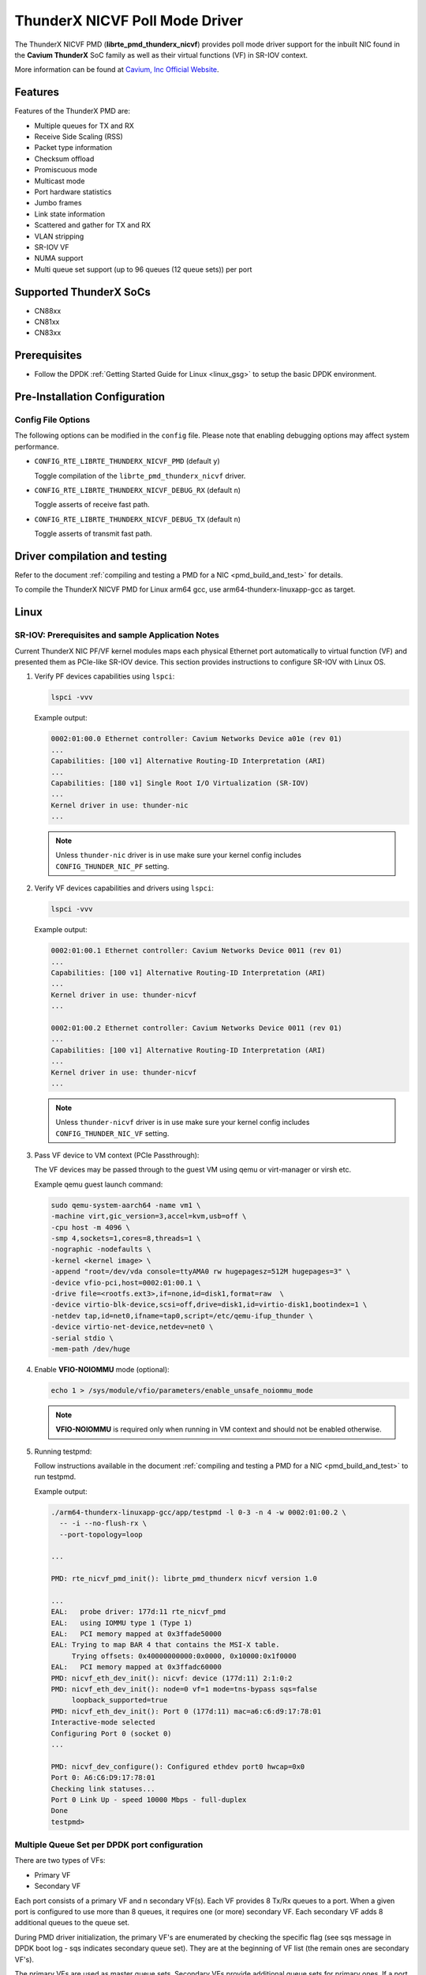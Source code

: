 ..  SPDX-License-Identifier: BSD-3-Clause
    Copyright(c) 2016 Cavium, Inc

ThunderX NICVF Poll Mode Driver
===============================

The ThunderX NICVF PMD (**librte_pmd_thunderx_nicvf**) provides poll mode driver
support for the inbuilt NIC found in the **Cavium ThunderX** SoC family
as well as their virtual functions (VF) in SR-IOV context.

More information can be found at `Cavium, Inc Official Website
<http://www.cavium.com/ThunderX_ARM_Processors.html>`_.

Features
--------

Features of the ThunderX PMD are:

- Multiple queues for TX and RX
- Receive Side Scaling (RSS)
- Packet type information
- Checksum offload
- Promiscuous mode
- Multicast mode
- Port hardware statistics
- Jumbo frames
- Link state information
- Scattered and gather for TX and RX
- VLAN stripping
- SR-IOV VF
- NUMA support
- Multi queue set support (up to 96 queues (12 queue sets)) per port

Supported ThunderX SoCs
-----------------------
- CN88xx
- CN81xx
- CN83xx

Prerequisites
-------------
- Follow the DPDK :ref:`Getting Started Guide for Linux <linux_gsg>` to setup the basic DPDK environment.

Pre-Installation Configuration
------------------------------

Config File Options
~~~~~~~~~~~~~~~~~~~

The following options can be modified in the ``config`` file.
Please note that enabling debugging options may affect system performance.

- ``CONFIG_RTE_LIBRTE_THUNDERX_NICVF_PMD`` (default ``y``)

  Toggle compilation of the ``librte_pmd_thunderx_nicvf`` driver.

- ``CONFIG_RTE_LIBRTE_THUNDERX_NICVF_DEBUG_RX`` (default ``n``)

  Toggle asserts of receive fast path.

- ``CONFIG_RTE_LIBRTE_THUNDERX_NICVF_DEBUG_TX`` (default ``n``)

  Toggle asserts of transmit fast path.

Driver compilation and testing
------------------------------

Refer to the document :ref:`compiling and testing a PMD for a NIC <pmd_build_and_test>`
for details.

To compile the ThunderX NICVF PMD for Linux arm64 gcc,
use arm64-thunderx-linuxapp-gcc as target.

Linux
-----

SR-IOV: Prerequisites and sample Application Notes
~~~~~~~~~~~~~~~~~~~~~~~~~~~~~~~~~~~~~~~~~~~~~~~~~~

Current ThunderX NIC PF/VF kernel modules maps each physical Ethernet port
automatically to virtual function (VF) and presented them as PCIe-like SR-IOV device.
This section provides instructions to configure SR-IOV with Linux OS.

#. Verify PF devices capabilities using ``lspci``:

   .. code-block:: console

      lspci -vvv

   Example output:

   .. code-block:: console

      0002:01:00.0 Ethernet controller: Cavium Networks Device a01e (rev 01)
      ...
      Capabilities: [100 v1] Alternative Routing-ID Interpretation (ARI)
      ...
      Capabilities: [180 v1] Single Root I/O Virtualization (SR-IOV)
      ...
      Kernel driver in use: thunder-nic
      ...

   .. note::

      Unless ``thunder-nic`` driver is in use make sure your kernel config includes ``CONFIG_THUNDER_NIC_PF`` setting.

#. Verify VF devices capabilities and drivers using ``lspci``:

   .. code-block:: console

      lspci -vvv

   Example output:

   .. code-block:: console

      0002:01:00.1 Ethernet controller: Cavium Networks Device 0011 (rev 01)
      ...
      Capabilities: [100 v1] Alternative Routing-ID Interpretation (ARI)
      ...
      Kernel driver in use: thunder-nicvf
      ...

      0002:01:00.2 Ethernet controller: Cavium Networks Device 0011 (rev 01)
      ...
      Capabilities: [100 v1] Alternative Routing-ID Interpretation (ARI)
      ...
      Kernel driver in use: thunder-nicvf
      ...

   .. note::

      Unless ``thunder-nicvf`` driver is in use make sure your kernel config includes ``CONFIG_THUNDER_NIC_VF`` setting.

#. Pass VF device to VM context (PCIe Passthrough):

   The VF devices may be passed through to the guest VM using qemu or
   virt-manager or virsh etc.

   Example qemu guest launch command:

   .. code-block:: console

      sudo qemu-system-aarch64 -name vm1 \
      -machine virt,gic_version=3,accel=kvm,usb=off \
      -cpu host -m 4096 \
      -smp 4,sockets=1,cores=8,threads=1 \
      -nographic -nodefaults \
      -kernel <kernel image> \
      -append "root=/dev/vda console=ttyAMA0 rw hugepagesz=512M hugepages=3" \
      -device vfio-pci,host=0002:01:00.1 \
      -drive file=<rootfs.ext3>,if=none,id=disk1,format=raw  \
      -device virtio-blk-device,scsi=off,drive=disk1,id=virtio-disk1,bootindex=1 \
      -netdev tap,id=net0,ifname=tap0,script=/etc/qemu-ifup_thunder \
      -device virtio-net-device,netdev=net0 \
      -serial stdio \
      -mem-path /dev/huge

#. Enable **VFIO-NOIOMMU** mode (optional):

   .. code-block:: console

      echo 1 > /sys/module/vfio/parameters/enable_unsafe_noiommu_mode

   .. note::

      **VFIO-NOIOMMU** is required only when running in VM context and should not be enabled otherwise.

#. Running testpmd:

   Follow instructions available in the document
   :ref:`compiling and testing a PMD for a NIC <pmd_build_and_test>`
   to run testpmd.

   Example output:

   .. code-block:: console

      ./arm64-thunderx-linuxapp-gcc/app/testpmd -l 0-3 -n 4 -w 0002:01:00.2 \
        -- -i --no-flush-rx \
        --port-topology=loop

      ...

      PMD: rte_nicvf_pmd_init(): librte_pmd_thunderx nicvf version 1.0

      ...
      EAL:   probe driver: 177d:11 rte_nicvf_pmd
      EAL:   using IOMMU type 1 (Type 1)
      EAL:   PCI memory mapped at 0x3ffade50000
      EAL: Trying to map BAR 4 that contains the MSI-X table.
           Trying offsets: 0x40000000000:0x0000, 0x10000:0x1f0000
      EAL:   PCI memory mapped at 0x3ffadc60000
      PMD: nicvf_eth_dev_init(): nicvf: device (177d:11) 2:1:0:2
      PMD: nicvf_eth_dev_init(): node=0 vf=1 mode=tns-bypass sqs=false
           loopback_supported=true
      PMD: nicvf_eth_dev_init(): Port 0 (177d:11) mac=a6:c6:d9:17:78:01
      Interactive-mode selected
      Configuring Port 0 (socket 0)
      ...

      PMD: nicvf_dev_configure(): Configured ethdev port0 hwcap=0x0
      Port 0: A6:C6:D9:17:78:01
      Checking link statuses...
      Port 0 Link Up - speed 10000 Mbps - full-duplex
      Done
      testpmd>

Multiple Queue Set per DPDK port configuration
~~~~~~~~~~~~~~~~~~~~~~~~~~~~~~~~~~~~~~~~~~~~~~

There are two types of VFs:

- Primary VF
- Secondary VF

Each port consists of a primary VF and n secondary VF(s). Each VF provides 8 Tx/Rx queues to a port.
When a given port is configured to use more than 8 queues, it requires one (or more) secondary VF.
Each secondary VF adds 8 additional queues to the queue set.

During PMD driver initialization, the primary VF's are enumerated by checking the
specific flag (see sqs message in DPDK boot log - sqs indicates secondary queue set).
They are at the beginning of VF list (the remain ones are secondary VF's).

The primary VFs are used as master queue sets. Secondary VFs provide
additional queue sets for primary ones. If a port is configured for more then
8 queues than it will request for additional queues from secondary VFs.

Secondary VFs cannot be shared between primary VFs.

Primary VFs are present on the beginning of the 'Network devices using kernel
driver' list, secondary VFs are on the remaining on the remaining part of the list.

   .. note::

      The VNIC driver in the multiqueue setup works differently than other drivers like `ixgbe`.
      We need to bind separately each specific queue set device with the ``usertools/dpdk-devbind.py`` utility.

   .. note::

      Depending on the hardware used, the kernel driver sets a threshold ``vf_id``. VFs that try to attached with an id below or equal to
      this boundary are considered primary VFs. VFs that try to attach with an id above this boundary are considered secondary VFs.


Example device binding
~~~~~~~~~~~~~~~~~~~~~~

If a system has three interfaces, a total of 18 VF devices will be created
on a non-NUMA machine.

   .. note::

      NUMA systems have 12 VFs per port and non-NUMA 6 VFs per port.

   .. code-block:: console

      # usertools/dpdk-devbind.py --status

      Network devices using DPDK-compatible driver
      ============================================
      <none>

      Network devices using kernel driver
      ===================================
      0000:01:10.0 'Device a026' if= drv=thunder-BGX unused=vfio-pci,uio_pci_generic
      0000:01:10.1 'Device a026' if= drv=thunder-BGX unused=vfio-pci,uio_pci_generic
      0002:01:00.0 'Device a01e' if= drv=thunder-nic unused=vfio-pci,uio_pci_generic
      0002:01:00.1 'Device 0011' if=eth0 drv=thunder-nicvf unused=vfio-pci,uio_pci_generic
      0002:01:00.2 'Device 0011' if=eth1 drv=thunder-nicvf unused=vfio-pci,uio_pci_generic
      0002:01:00.3 'Device 0011' if=eth2 drv=thunder-nicvf unused=vfio-pci,uio_pci_generic
      0002:01:00.4 'Device 0011' if= drv=thunder-nicvf unused=vfio-pci,uio_pci_generic
      0002:01:00.5 'Device 0011' if= drv=thunder-nicvf unused=vfio-pci,uio_pci_generic
      0002:01:00.6 'Device 0011' if= drv=thunder-nicvf unused=vfio-pci,uio_pci_generic
      0002:01:00.7 'Device 0011' if= drv=thunder-nicvf unused=vfio-pci,uio_pci_generic
      0002:01:01.0 'Device 0011' if= drv=thunder-nicvf unused=vfio-pci,uio_pci_generic
      0002:01:01.1 'Device 0011' if= drv=thunder-nicvf unused=vfio-pci,uio_pci_generic
      0002:01:01.2 'Device 0011' if= drv=thunder-nicvf unused=vfio-pci,uio_pci_generic
      0002:01:01.3 'Device 0011' if= drv=thunder-nicvf unused=vfio-pci,uio_pci_generic
      0002:01:01.4 'Device 0011' if= drv=thunder-nicvf unused=vfio-pci,uio_pci_generic
      0002:01:01.5 'Device 0011' if= drv=thunder-nicvf unused=vfio-pci,uio_pci_generic
      0002:01:01.6 'Device 0011' if= drv=thunder-nicvf unused=vfio-pci,uio_pci_generic
      0002:01:01.7 'Device 0011' if= drv=thunder-nicvf unused=vfio-pci,uio_pci_generic
      0002:01:02.0 'Device 0011' if= drv=thunder-nicvf unused=vfio-pci,uio_pci_generic
      0002:01:02.1 'Device 0011' if= drv=thunder-nicvf unused=vfio-pci,uio_pci_generic
      0002:01:02.2 'Device 0011' if= drv=thunder-nicvf unused=vfio-pci,uio_pci_generic

      Other network devices
      =====================
      0002:00:03.0 'Device a01f' unused=vfio-pci,uio_pci_generic


We want to bind two physical interfaces with 24 queues each device, we attach two primary VFs
and four secondary queues. In our example we choose two 10G interfaces eth1 (0002:01:00.2) and eth2 (0002:01:00.3).
We will choose four secondary queue sets from the ending of the list (0002:01:01.7-0002:01:02.2).


#. Bind two primary VFs to the ``vfio-pci`` driver:

   .. code-block:: console

      usertools/dpdk-devbind.py -b vfio-pci 0002:01:00.2
      usertools/dpdk-devbind.py -b vfio-pci 0002:01:00.3

#. Bind four primary VFs to the ``vfio-pci`` driver:

   .. code-block:: console

      usertools/dpdk-devbind.py -b vfio-pci 0002:01:01.7
      usertools/dpdk-devbind.py -b vfio-pci 0002:01:02.0
      usertools/dpdk-devbind.py -b vfio-pci 0002:01:02.1
      usertools/dpdk-devbind.py -b vfio-pci 0002:01:02.2

The nicvf thunderx driver will make use of attached secondary VFs automatically during the interface configuration stage.

Limitations
-----------

CRC striping
~~~~~~~~~~~~

The ThunderX SoC family NICs strip the CRC for every packets coming into the
host interface. So, CRC will be stripped even when the
``rxmode.hw_strip_crc`` member is set to 0 in ``struct rte_eth_conf``.

Maximum packet length
~~~~~~~~~~~~~~~~~~~~~

The ThunderX SoC family NICs support a maximum of a 9K jumbo frame. The value
is fixed and cannot be changed. So, even when the ``rxmode.max_rx_pkt_len``
member of ``struct rte_eth_conf`` is set to a value lower than 9200, frames
up to 9200 bytes can still reach the host interface.

Maximum packet segments
~~~~~~~~~~~~~~~~~~~~~~~

The ThunderX SoC family NICs support up to 12 segments per packet when working
in scatter/gather mode. So, setting MTU will result with ``EINVAL`` when the
frame size does not fit in the maximum number of segments.
